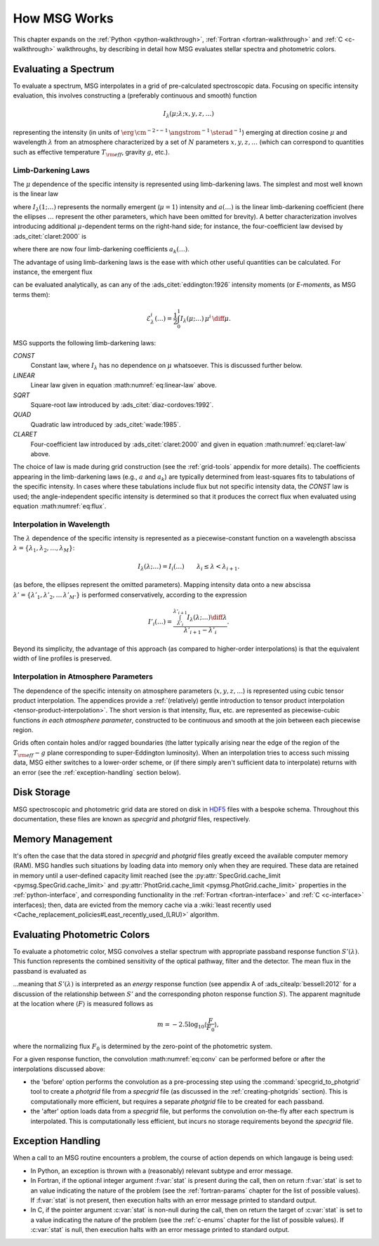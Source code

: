 .. _how-msg-works:

*************
How MSG Works
*************

This chapter expands on the :ref:`Python <python-walkthrough>`,
:ref:`Fortran <fortran-walkthrough>` and :ref:`C <c-walkthrough>`
walkthroughs, by describing in detail how MSG evaluates stellar
spectra and photometric colors.

Evaluating a Spectrum
=====================

To evaluate a spectrum, MSG interpolates in a grid of pre-calculated
spectroscopic data. Focusing on specific intensity evaluation, this
involves constructing a (preferably continuous and smooth) function

.. math::

   I_{\lambda}(\mu; \lambda; x, y, z, \ldots)

representing the intensity (in units of
:math:`\erg\,\cm^{-2}\,\second^{-1}\,\angstrom^{-1}\,\sterad^{-1}`)
emerging at direction cosine :math:`\mu` and wavelength
:math:`\lambda` from an atmosphere characterized by a set of :math:`N`
parameters :math:`x, y, z, \ldots` (which can correspond to quantities
such as effective temperature :math:`T_{\rm eff}`, gravity :math:`g`,
etc.).

.. _limb-darkening-laws:

Limb-Darkening Laws
-------------------

The :math:`\mu` dependence of the specific intensity is represented
using limb-darkening laws. The simplest and most well known is the linear law

.. math::
   :label: eq:linear-law

   \frac{I_{\lambda}(\mu; \ldots)}{I_{\lambda}(1; \ldots)} =
   1 - a (\ldots) \left[1 - \mu\right]

where :math:`I_{\lambda}(1; \ldots)` represents the normally emergent
(:math:`\mu=1`) intensity and :math:`a(\ldots)` is the linear
limb-darkening coefficient (here the ellipses :math:`\ldots` represent
the other parameters, which have been omitted for brevity). A better
characterization involves introducing additional :math:`\mu`-dependent
terms on the right-hand side; for instance, the four-coefficient law
devised by :ads_citet:`claret:2000` is

.. math::
   :label: eq:claret-law

   \frac{I_{\lambda}(\mu; \ldots)}{I_{\lambda}(1, \ldots)} = 1 - \sum_{k=1}^{4} a_{k}(\ldots) \left[1 - \mu^{k/2}\right],

where there are now four limb-darkening coefficients :math:`a_{k}(\ldots)`.

The advantage of using limb-darkening laws is the ease with which
other useful quantities can be calculated. For instance, the emergent
flux

.. math::
   :label: eq:flux

   F_{\lambda}(\ldots) = \int_{0}^{1} I_{\lambda}(\mu; \ldots) \, \mu \, \diff\mu

can be evaluated analytically, as can any of the
:ads_citet:`eddington:1926` intensity moments (or `E-moments`, as MSG
terms them):

.. math::

   \mathcal{E}^{i}_{\lambda}(\ldots) = \frac{1}{2} \int_{0}^{1} I_{\lambda}(\mu; \ldots) \, \mu^{i} \,\diff\mu.

MSG supports the following limb-darkening laws:

`CONST`
  Constant law, where :math:`I_{\lambda}` has no dependence on
  :math:`\mu` whatsoever. This is discussed further below.

`LINEAR`
  Linear law given in equation :math:numref:`eq:linear-law` above.

`SQRT`
  Square-root law introduced by :ads_citet:`diaz-cordoves:1992`.

`QUAD`
  Quadratic law introduced by :ads_citet:`wade:1985`.

`CLARET`
  Four-coefficient law introduced by :ads_citet:`claret:2000`
  and given in equation :math:numref:`eq:claret-law` above.

The choice of law is made during grid construction (see the
:ref:`grid-tools` appendix for more details). The coefficients
appearing in the limb-darkening laws (e.g., :math:`a` and
:math:`a_{k}`) are typically determined from least-squares fits to
tabulations of the specific intensity. In cases where these
tabulations include flux but not specific intensity data, the `CONST`
law is used; the angle-independent specific intensity is determined so
that it produces the correct flux when evaluated using equation
:math:numref:`eq:flux`.

Interpolation in Wavelength
---------------------------

The :math:`\lambda` dependence of the specific intensity is represented
as a piecewise-constant function on a wavelength abscissa :math:`\lambda =
\{\lambda_{1},\lambda_{2},\ldots,\lambda_{M}\}`:

.. math::

   I_{\lambda}(\lambda; \ldots) = I_{i}(\ldots) \qquad \lambda_{i} \leq \lambda < \lambda_{i+1}.

(as before, the ellipses represent the omitted parameters). Mapping
intensity data onto a new abscissa :math:`\lambda' =
\{\lambda'_{1},\lambda'_{2},\ldots\,\lambda'_{M'}\}` is performed
conservatively, according to the expression

.. math::

   I'_{i}(\ldots) = \frac{\int_{\lambda'_{i}}^{\lambda'_{i+1}} I_{\lambda}(\lambda; \ldots) \diff{\lambda}}{\lambda'_{i+1} - \lambda'_{i}}.

Beyond its simplicity, the advantage of this approach (as compared to
higher-order interpolations) is that the equivalent width of line
profiles is preserved.

Interpolation in Atmosphere Parameters
--------------------------------------

The dependence of the specific intensity on atmosphere parameters
(:math:`x, y, z, \ldots`) is represented using cubic tensor product
interpolation. The appendices provide a :ref:`(relatively) gentle
introduction to tensor product interpolation
<tensor-product-interpolation>`. The short version is that intensity,
flux, etc. are represented as piecewise-cubic functions `in each
atmosphere parameter`, constructed to be continuous and smooth at the
join between each piecewise region.

Grids often contain holes and/or ragged boundaries (the latter
typically arising near the edge of the region of the :math:`T_{\rm
eff}-g` plane corresponding to super-Eddington
luminosity). When an interpolation tries to access such missing data,
MSG either switches to a lower-order scheme, or (if there simply
aren't sufficient data to interpolate) returns with an error (see the
:ref:`exception-handling` section below).

Disk Storage
============

MSG spectroscopic and photometric grid data are stored on disk in
`HDF5 <https://www.hdfgroup.org/solutions/hdf5/>`__ files with a
bespoke schema. Throughout this documentation, these files are known
as `specgrid` and `photgrid` files, respectively.

.. _memory-management:

Memory Management
=================

It's often the case that the data stored in `specgrid` and `photgrid`
files greatly exceed the available computer memory (RAM). MSG handles
such situations by loading data into memory only when they are
required. These data are retained in memory until a user-defined
capacity limit reached (see the :py:attr:`SpecGrid.cache_limit
<pymsg.SpecGrid.cache_limit>` and :py:attr:`PhotGrid.cache_limit
<pymsg.PhotGrid.cache_limit>` properties in the
:ref:`python-interface`, and corresponding functionality in the
:ref:`Fortran <fortran-interface>` and :ref:`C <c-interface>`
interfaces); then, data are evicted from the memory cache via a
:wiki:`least recently used
<Cache_replacement_policies#Least_recently_used_(LRU)>`
algorithm.


.. _photometric-colors:

Evaluating Photometric Colors
=============================

To evaluate a photometric color, MSG convolves a stellar spectrum with
appropriate passband response function :math:`S'(\lambda)`. This
function represents the combined sensitivity of the optical pathway,
filter and the detector. The mean flux in the passband is evaluated as

.. math::
   :label: eq:conv

   \langle F \rangle = \frac{\int_{0}^{\infty} F_{\lambda}(\lambda) S'(\lambda) \diff{\lambda}}{\int_{0}^{\infty} S'(\lambda) \diff{\lambda}},

...meaning that :math:`S'(\lambda)` is interpreted as an `energy`
response function (see appendix A of :ads_citealp:`bessell:2012` for a
discussion of the relationship between :math:`S'` and the
corresponding photon response function :math:`S`). The apparent
magnitude at the location where :math:`\langle F \rangle` is measured
follows as

.. math::

   m = -2.5 \log_{10} \left\langle \frac{F}{F_{0}} \right\rangle,

where the normalizing flux :math:`F_{0}` is determined by the
zero-point of the photometric system.

For a given response function, the convolution :math:numref:`eq:conv` can be
performed before or after the interpolations discussed above:

* the 'before' option performs the convolution as a pre-processing
  step using the :command:`specgrid_to_photgrid` tool to create a
  `photgrid` file from a `specgrid` file (as discussed in the
  :ref:`creating-photgrids` section). This is computationally more
  efficient, but requires a separate `photgrid` file to be created for
  each passband.

* the 'after' option loads data from a `specgrid` file, but performs
  the convolution on-the-fly after each spectrum is interpolated. This
  is computationally less efficient, but incurs no storage
  requirements beyond the `specgrid` file.

.. _exception-handling:
  
Exception Handling
==================

When a call to an MSG routine encounters a problem, the course of
action depends on which langauge is being used:

* In Python, an exception is thrown with a (reasonably) relevant
  subtype and error message.

* In Fortran, if the optional integer argument :f:var:`stat` is present
  during the call, then on return :f:var:`stat` is set to an value
  indicating the nature of the problem (see the :ref:`fortran-params`
  chapter for the list of possible values). If :f:var:`stat`
  is not present, then execution halts with an error message
  printed to standard output.

* In C, if the pointer argument :c:var:`stat` is non-null during the
  call, then on return the target of :c:var:`stat` is set to a value
  indicating the nature of the problem (see the :ref:`c-enums` chapter
  for the list of possible values). If :c:var:`stat` is null, then
  execution halts with an error message printed to standard output.

